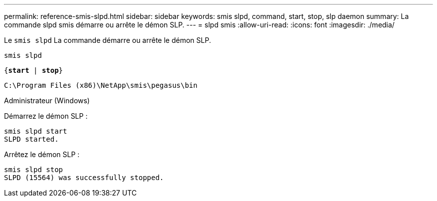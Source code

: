 ---
permalink: reference-smis-slpd.html 
sidebar: sidebar 
keywords: smis slpd, command, start, stop, slp daemon 
summary: La commande slpd smis démarre ou arrête le démon SLP. 
---
= slpd smis
:allow-uri-read: 
:icons: font
:imagesdir: ./media/


[role="lead"]
Le `smis slpd` La commande démarre ou arrête le démon SLP.

`smis slpd`

`{*start* | *stop*}`

`C:\Program Files (x86)\NetApp\smis\pegasus\bin`

Administrateur (Windows)

Démarrez le démon SLP :

[listing]
----
smis slpd start
SLPD started.
----
Arrêtez le démon SLP :

[listing]
----
smis slpd stop
SLPD (15564) was successfully stopped.
----